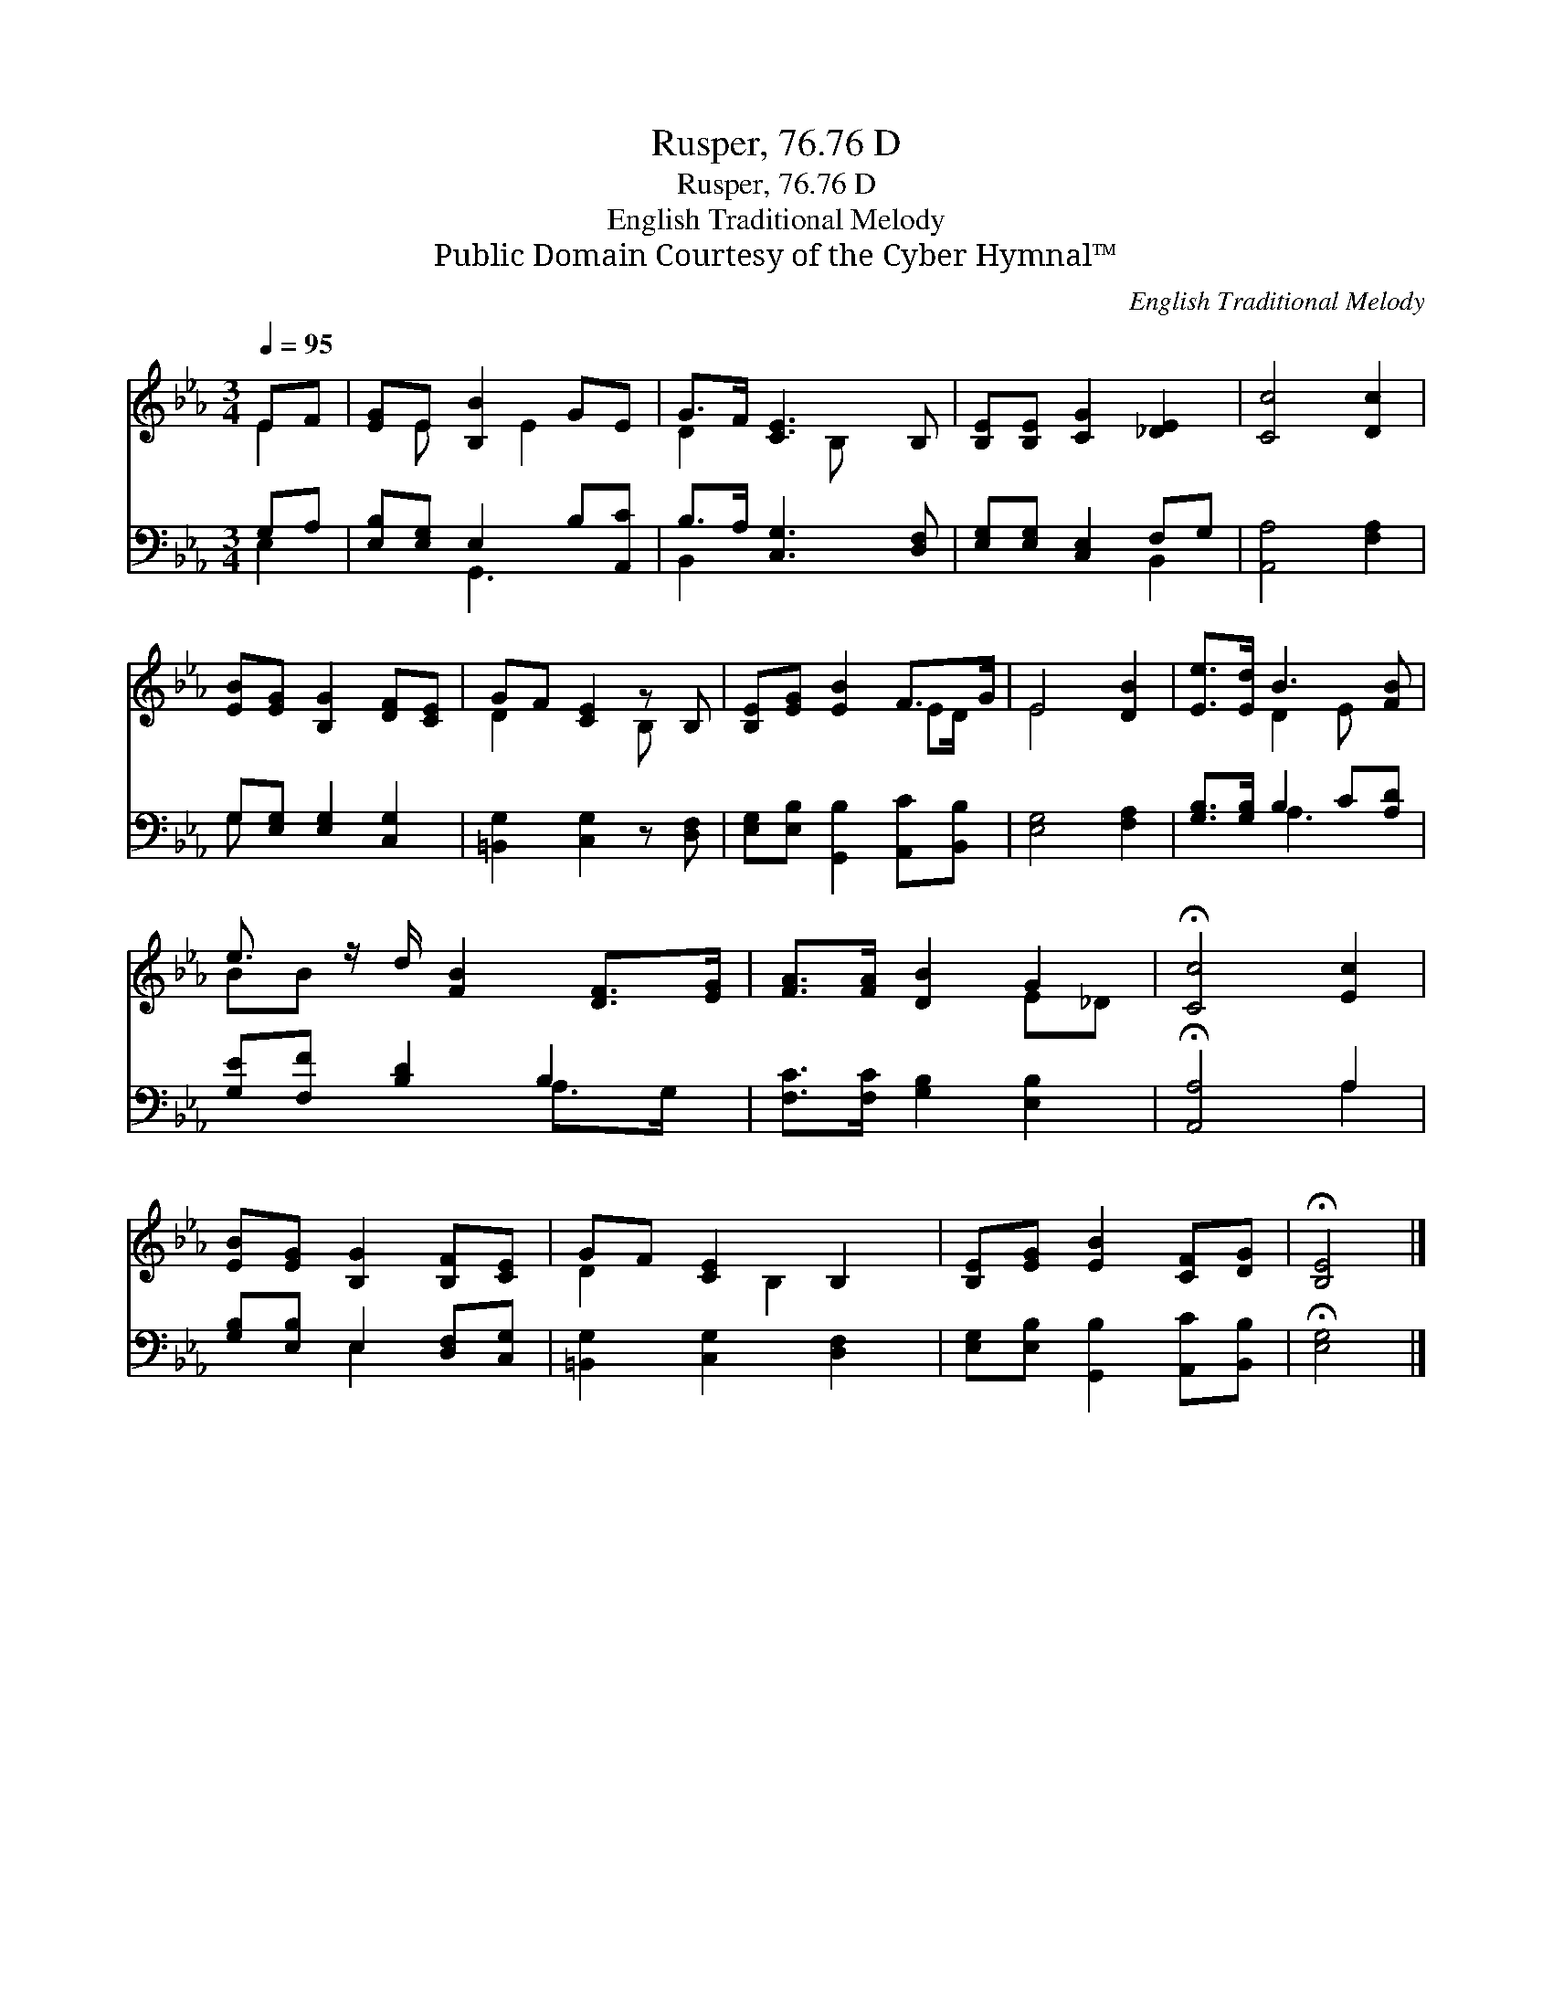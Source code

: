 X:1
T:Rusper, 76.76 D
T:Rusper, 76.76 D
T:English Traditional Melody
T:Public Domain Courtesy of the Cyber Hymnal™
C:English Traditional Melody
Z:Public Domain
Z:Courtesy of the Cyber Hymnal™
%%score ( 1 2 ) ( 3 4 )
L:1/8
Q:1/4=95
M:3/4
K:Eb
V:1 treble 
V:2 treble 
V:3 bass 
V:4 bass 
V:1
 EF | [EG]E [B,B]2 GE | G>F [CE]3 B, | [B,E][B,E] [CG]2 [_DE]2 | [Cc]4 [Dc]2 | %5
 [EB][EG] [B,G]2 [DF][CE] | GF [CE]2 z B, | [B,E][EG] [EB]2 F>G | E4 [DB]2 | [Ee]>[Ed] B3 [FB] | %10
 e3/2 z/ d/ [FB]2 [DF]>[EG] | [FA]>[FA] [DB]2 G2 | !fermata![Cc]4 [Ec]2 | %13
 [EB][EG] [B,G]2 [B,F][CE] | GF [CE]2 B,2 | [B,E][EG] [EB]2 [CF][DG] | !fermata![B,E]4 |] %17
V:2
 E2 | x E x E2 x | D2 x3/2 B, x3/2 | x6 | x6 | x6 | D2 x2 B, x | x4 ED/ x/ | E4 x2 | x2 D2 E x | %10
 BB x9/2 | x4 E_D | x6 | x6 | D2 x B,2 x | x6 | x4 |] %17
V:3
 G,A, | [E,B,][E,G,] E,2 B,[A,,C] | B,>A, [C,G,]3 [D,F,] | [E,G,][E,G,] [C,E,]2 F,G, | %4
 [A,,A,]4 [F,A,]2 | G,[E,G,] [E,G,]2 [C,G,]2 | [=B,,G,]2 [C,G,]2 z [D,F,] | %7
 [E,G,][E,B,] [G,,B,]2 [A,,C][B,,B,] | [E,G,]4 [F,A,]2 | [G,B,]>[G,B,] B,2 C[A,D] | %10
 [G,E][F,F] [B,D]2 B,2 x/ | [F,C]>[F,C] [G,B,]2 [E,B,]2 | !fermata![A,,A,]4 A,2 | %13
 [G,B,][E,B,] E,2 [D,F,][C,G,] | [=B,,G,]2 [C,G,]2 [D,F,]2 | [E,G,][E,B,] [G,,B,]2 [A,,C][B,,B,] | %16
 !fermata![E,G,]4 |] %17
V:4
 E,2 | x2 G,,3 x | B,,2 x4 | x4 B,,2 | x6 | G, x5 | x6 | x6 | x6 | x2 A,3 x | x4 A,>G, x/ | x6 | %12
 x4 A,2 | x2 E,2 x2 | x6 | x6 | x4 |] %17

